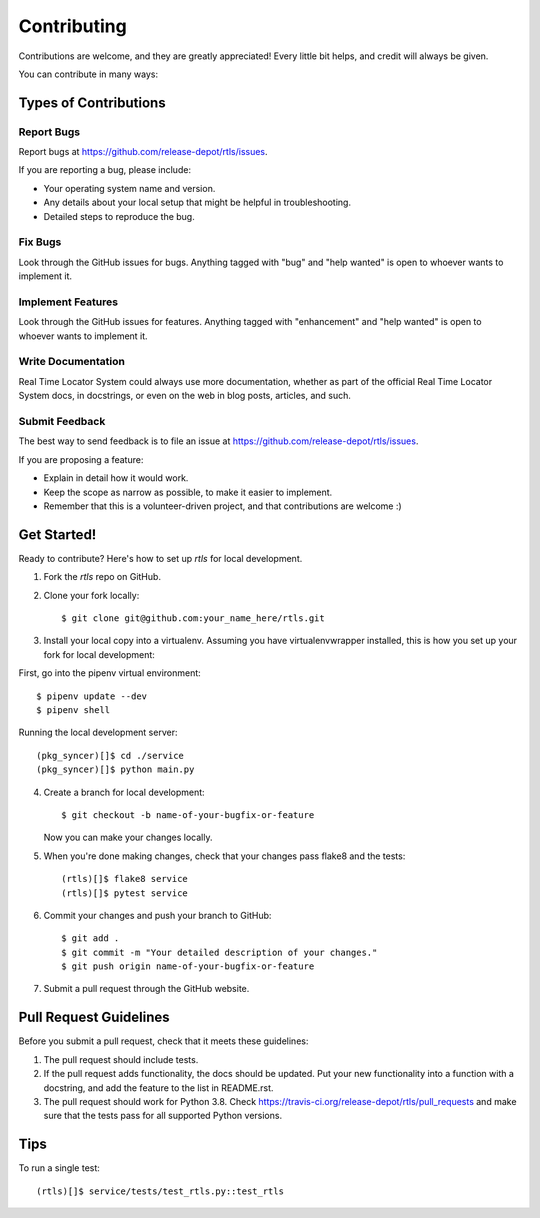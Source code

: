 .. highlight:: shell

============
Contributing
============

Contributions are welcome, and they are greatly appreciated! Every
little bit helps, and credit will always be given.

You can contribute in many ways:

Types of Contributions
----------------------

Report Bugs
~~~~~~~~~~~

Report bugs at https://github.com/release-depot/rtls/issues.

If you are reporting a bug, please include:

* Your operating system name and version.
* Any details about your local setup that might be helpful in troubleshooting.
* Detailed steps to reproduce the bug.

Fix Bugs
~~~~~~~~

Look through the GitHub issues for bugs. Anything tagged with "bug"
and "help wanted" is open to whoever wants to implement it.

Implement Features
~~~~~~~~~~~~~~~~~~

Look through the GitHub issues for features. Anything tagged with "enhancement"
and "help wanted" is open to whoever wants to implement it.

Write Documentation
~~~~~~~~~~~~~~~~~~~

Real Time Locator System could always use more documentation, whether as part of the
official Real Time Locator System docs, in docstrings, or even on the web in blog posts,
articles, and such.

Submit Feedback
~~~~~~~~~~~~~~~

The best way to send feedback is to file an issue at https://github.com/release-depot/rtls/issues.

If you are proposing a feature:

* Explain in detail how it would work.
* Keep the scope as narrow as possible, to make it easier to implement.
* Remember that this is a volunteer-driven project, and that contributions
  are welcome :)

Get Started!
------------

Ready to contribute? Here's how to set up `rtls` for local development.

1. Fork the `rtls` repo on GitHub.
2. Clone your fork locally::

    $ git clone git@github.com:your_name_here/rtls.git

3. Install your local copy into a virtualenv. Assuming you have virtualenvwrapper installed, this is how you set up your fork for local development::

First, go into the pipenv virtual environment::

    $ pipenv update --dev
    $ pipenv shell

Running the local development server::

    (pkg_syncer)[]$ cd ./service
    (pkg_syncer)[]$ python main.py

4. Create a branch for local development::

    $ git checkout -b name-of-your-bugfix-or-feature

   Now you can make your changes locally.

5. When you're done making changes, check that your changes pass flake8 and the tests::

    (rtls)[]$ flake8 service
    (rtls)[]$ pytest service

6. Commit your changes and push your branch to GitHub::

    $ git add .
    $ git commit -m "Your detailed description of your changes."
    $ git push origin name-of-your-bugfix-or-feature

7. Submit a pull request through the GitHub website.

Pull Request Guidelines
-----------------------

Before you submit a pull request, check that it meets these guidelines:

1. The pull request should include tests.
2. If the pull request adds functionality, the docs should be updated. Put
   your new functionality into a function with a docstring, and add the
   feature to the list in README.rst.
3. The pull request should work for Python 3.8. Check
   https://travis-ci.org/release-depot/rtls/pull_requests
   and make sure that the tests pass for all supported Python versions.

Tips
----

To run a single test::

    (rtls)[]$ service/tests/test_rtls.py::test_rtls
